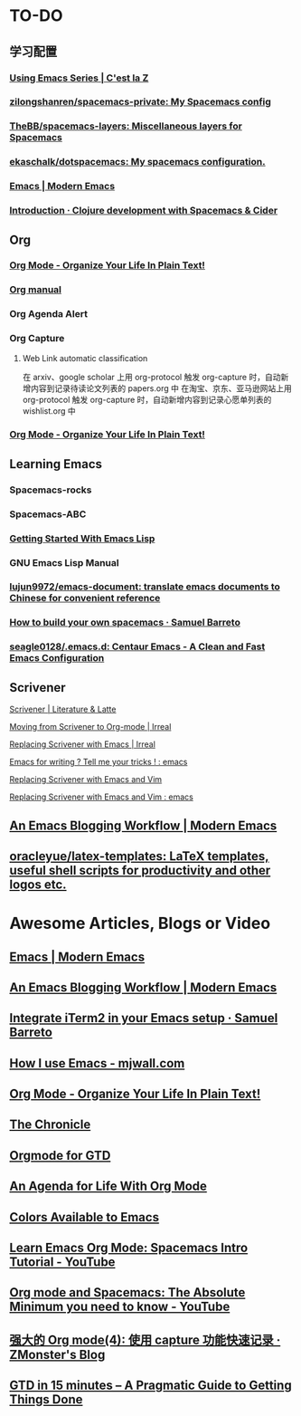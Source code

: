 * TO-DO
** 学习配置
*** [[http://cestlaz.github.io/stories/emacs/][Using Emacs Series | C'est la Z]]
*** [[https://github.com/zilongshanren/spacemacs-private][zilongshanren/spacemacs-private: My Spacemacs config]]
*** [[https://github.com/TheBB/spacemacs-layers][TheBB/spacemacs-layers: Miscellaneous layers for Spacemacs]]
*** [[https://github.com/ekaschalk/dotspacemacs][ekaschalk/dotspacemacs: My spacemacs configuration.]]
*** [[http://www.modernemacs.com/categories/emacs/][Emacs | Modern Emacs]]
*** [[https://practicalli.github.io/spacemacs/][Introduction · Clojure development with Spacemacs & Cider]]
** Org
*** [[http://doc.norang.ca/org-mode.html][Org Mode - Organize Your Life In Plain Text!]]
*** [[http://orgmode.org][Org manual]]
*** Org Agenda Alert
*** Org Capture
**** Web Link automatic classification
在 arxiv、google scholar 上用 org-protocol 触发 org-capture 时，自动新增内容到记录待读论文列表的 papers.org 中
在淘宝、京东、亚马逊网站上用 org-protocol 触发 org-capture 时，自动新增内容到记录心愿单列表的 wishlist.org 中

*** [[http://doc.norang.ca/org-mode.html][Org Mode - Organize Your Life In Plain Text!]]
** Learning Emacs
*** Spacemacs-rocks
*** Spacemacs-ABC
*** [[https://blog.aaronbieber.com/2016/08/07/getting-started-with-emacs-lisp.html][Getting Started With Emacs Lisp]]
*** GNU Emacs Lisp Manual
*** [[https://github.com/lujun9972/emacs-document][lujun9972/emacs-document: translate emacs documents to Chinese for convenient reference]]
*** [[https://sam217pa.github.io/2016/09/02/how-to-build-your-own-spacemacs/][How to build your own spacemacs · Samuel Barreto]]
*** [[https://github.com/seagle0128/.emacs.d][seagle0128/.emacs.d: Centaur Emacs - A Clean and Fast Emacs Configuration]]
** Scrivener
**** [[https://www.literatureandlatte.com/scrivener/overview][Scrivener | Literature & Latte]]
**** [[http://irreal.org/blog/?p=2878][Moving from Scrivener to Org-mode | Irreal]]
**** [[http://irreal.org/blog/?p=6266][Replacing Scrivener with Emacs | Irreal]]
**** [[https://www.reddit.com/r/emacs/comments/4kj7cv/emacs_for_writing_tell_me_your_tricks/][Emacs for writing ? Tell me your tricks ! : emacs]]
**** [[https://vimvalley.com/replacing-scrivener-with-emacs-and-vim/][Replacing Scrivener with Emacs and Vim]]
**** [[https://www.reddit.com/r/emacs/comments/62sy6c/replacing_scrivener_with_emacs_and_vim/][Replacing Scrivener with Emacs and Vim : emacs]]
** [[http://www.modernemacs.com/post/org-mode-blogging/][An Emacs Blogging Workflow | Modern Emacs]]
** [[https://github.com/oracleyue/latex-templates][oracleyue/latex-templates: LaTeX templates, useful shell scripts for productivity and other logos etc.]]
* Awesome Articles, Blogs or Video
** [[http://www.modernemacs.com/categories/emacs/][Emacs | Modern Emacs]]
** [[http://www.modernemacs.com/post/org-mode-blogging/][An Emacs Blogging Workflow | Modern Emacs]]
** [[https://sam217pa.github.io/2016/09/01/emacs-iterm-integration/][Integrate iTerm2 in your Emacs setup · Samuel Barreto]]
** [[http://mjwall.com/blog/2013/10/04/how-i-use-emacs/][How I use Emacs - mjwall.com]]
** [[http://doc.norang.ca/org-mode.html][Org Mode - Organize Your Life In Plain Text!]]
** [[https://blog.aaronbieber.com/page3/][The Chronicle]]
** [[https://emacs.cafe/emacs/orgmode/gtd/2017/06/30/orgmode-gtd.html][Orgmode for GTD]]
** [[https://blog.aaronbieber.com/2016/09/24/an-agenda-for-life-with-org-mode.html][An Agenda for Life With Org Mode]]
** [[http://raebear.net/comp/emacscolors.html][Colors Available to Emacs]]
** [[https://www.youtube.com/watch?v=PVsSOmUB7ic][Learn Emacs Org Mode: Spacemacs Intro Tutorial - YouTube]]
** [[https://www.youtube.com/watch?v=S4f-GUxu3CY&t=2s][Org mode and Spacemacs: The Absolute Minimum you need to know - YouTube]]
** [[http://www.zmonster.me/2018/02/28/org-mode-capture.html][强大的 Org mode(4): 使用 capture 功能快速记录 · ZMonster's Blog]]
** [[https://hamberg.no/gtd/][GTD in 15 minutes – A Pragmatic Guide to Getting Things Done]]
